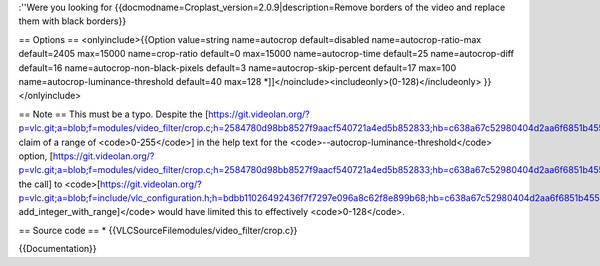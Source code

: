:''Were you looking for
{{docmodname=Croplast_version=2.0.9|description=Remove borders of the
video and replace them with black borders}}

== Options == <onlyinclude>{{Option value=string name=autocrop
default=disabled name=autocrop-ratio-max default=2405 max=15000
name=crop-ratio default=0 max=15000 name=autocrop-time default=25
name=autocrop-diff default=16 name=autocrop-non-black-pixels default=3
name=autocrop-skip-percent default=17 max=100
name=autocrop-luminance-threshold default=40 max=128
\*]]</noinclude><includeonly>(0-128)</includeonly> }}</onlyinclude>

== Note == This must be a typo. Despite the
[https://git.videolan.org/?p=vlc.git;a=blob;f=modules/video_filter/crop.c;h=2584780d98bb8527f9aacf540721a4ed5b852833;hb=c638a67c52980404d2aa6f6851b455743a898820#l97
claim of a range of <code>0-255</code>] in the help text for the
<code>--autocrop-luminance-threshold</code> option,
[https://git.videolan.org/?p=vlc.git;a=blob;f=modules/video_filter/crop.c;h=2584780d98bb8527f9aacf540721a4ed5b852833;hb=c638a67c52980404d2aa6f6851b455743a898820#l129
the call] to
<code>[https://git.videolan.org/?p=vlc.git;a=blob;f=include/vlc_configuration.h;h=bdbb11026492436f7f7297e096a8c62f8e899b68;hb=c638a67c52980404d2aa6f6851b455743a898820#l344
add_integer_with_range]</code> would have limited this to effectively
<code>0-128</code>.

== Source code == \* {{VLCSourceFilemodules/video_filter/crop.c}}

{{Documentation}}
